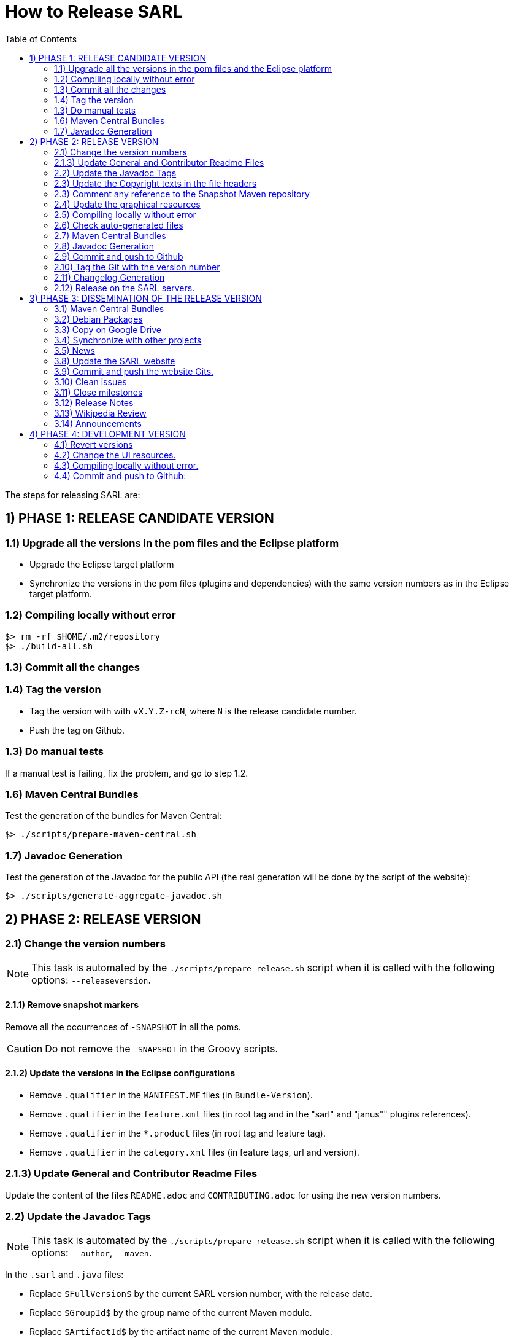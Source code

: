 = How to Release SARL
:toc: right
:toc-placement!:
:hide-uri-scheme:

toc::[]

The steps for releasing SARL are:

== 1) PHASE 1: RELEASE CANDIDATE VERSION

=== 1.1) Upgrade all the versions in the pom files and the Eclipse platform

** Upgrade the Eclipse target platform
** Synchronize the versions in the pom files (plugins and dependencies) with the same version numbers as in the Eclipse target platform.

=== 1.2) Compiling locally without error

     $> rm -rf $HOME/.m2/repository
     $> ./build-all.sh

=== 1.3) Commit all the changes

=== 1.4) Tag the version

* Tag the version with with `vX.Y.Z-rcN`, where `N` is the release candidate number.
* Push the tag on Github.

=== 1.3) Do manual tests

If a manual test is failing, fix the problem, and go to step 1.2.

=== 1.6) Maven Central Bundles

Test the generation of the  bundles for Maven Central:

     $> ./scripts/prepare-maven-central.sh

=== 1.7) Javadoc Generation

Test the generation of the Javadoc for the public API (the real generation will be done by the script of the website):

     $> ./scripts/generate-aggregate-javadoc.sh

== 2) PHASE 2: RELEASE VERSION

=== 2.1) Change the version numbers

NOTE: This task is automated by the `./scripts/prepare-release.sh` script when it is called with the following options: `--releaseversion`.

==== 2.1.1) Remove snapshot markers

Remove all the occurrences of `-SNAPSHOT` in all the poms.

CAUTION: Do not remove the `-SNAPSHOT` in the Groovy scripts.

==== 2.1.2) Update the versions in the Eclipse configurations

* Remove `.qualifier` in the `MANIFEST.MF` files (in `Bundle-Version`).
* Remove `.qualifier` in the `feature.xml` files (in root tag and in the "sarl" and "janus"" plugins references).
* Remove `.qualifier` in the `*.product` files (in root tag and feature tag).
* Remove `.qualifier` in the `category.xml` files (in feature tags, url and version).

=== 2.1.3) Update General and Contributor Readme Files

Update the content of the files `README.adoc` and `CONTRIBUTING.adoc` for using the new version numbers.

=== 2.2) Update the Javadoc Tags

NOTE: This task is automated by the `./scripts/prepare-release.sh` script when it is called with the following options: `--author`, `--maven`.

In the `.sarl` and `.java` files:

* Replace `$FullVersion$` by the current SARL version number, with the release date.
* Replace `$GroupId$` by the group name of the current Maven module.
* Replace `$ArtifactId$` by the artifact name of the current Maven module.
* Replace `$Author$` by the hyperlink of the contributor with the identifier `ID`.

=== 2.3) Update the Copyright texts in the file headers

NOTE: This task is automated by the `./scripts/prepare-release.sh` script when it is called with the following option: `--copyrights`.

In the `.sarl` and `.java` files:

* Replace `Copyright (C) <DATES> SARL.io, the Original Authors and Main Authors` by the current SARL text.
* Replace `Copyright (C) <DATES> the original authors or authors` by the current SARL text.

=== 2.3) Comment any reference to the Snapshot Maven repository

Into the root `pom.xml` files, comment any reference to a snapshot maven repository.

=== 2.4) Update the graphical resources

* **Splash screens**
** Update the picture into the eclipse plugins:
*** A file `splash.bmp` for the main SARL IDE application with `R8G8B8` configuration (no `A9`)
	to be copied into the module `io.sarl.eclipse.ideapp`
*** A file `splash.bmp` for the main SARL DSL application with `R8G8B8` configuration (no `A9`)
	to be copied into the module `io.sarl.eclipse.devapp`
*** Find the name of the author of the background image, and update the following files to mention this author:
**** file: `io.sarl.eclipse*/OSGI-INF/l10n/bundle.properties`, field: `about.general.text`
* **Picture for the "about" dialog box**
** Update the picture into the eclipse plugins:
*** The file `eclipse-about-banner.png` for both the main SARL IDE and DSL applications with standard PNG configuration		

=== 2.5) Compiling locally without error

     $> rm -rf $HOME/.m2/repository
     $> ./build-all.sh

=== 2.6) Check auto-generated files

Check if the `about.mappings` files and the `SARLVersion.java` file are containing the correct version numbers.

=== 2.7) Maven Central Bundles

Prepare the bundles for Maven Central:

     $> ./scripts/prepare-maven-central.sh

Copy the bundles inside a safe folder for the Phase 3.

=== 2.8) Javadoc Generation

Generate the Javadoc for the public API (the real generation will be done by the Rake script of the website):

     $> ./scripts/generate-aggregate-javadoc.sh

=== 2.9) Commit and push to Github

     $> git commit
     $> git push --all

=== 2.10) Tag the Git with the version number

     $> git tag "vX.Y.Z"
     $> git push --tags

=== 2.11) Changelog Generation

Generate the changelog that contains the list of all the changes in the released version:

     $> ./scripts/prepare-release.sh --changes

=== 2.12) Release on the SARL servers.

For uploading the release files onto the SARL server, you could use the provided script:

     $> ./scripts/release.sh

This script needs to have environment variables for defining the SARL server addresses, and the access login.

     export MAVENSARLIO_URL=dav:https://XXX
     export UPDATESSARLIO_URL=dav:https://YYY
     export MAVENSARLIO_USER=ZZZ

These variables may be defined in the user configuration file `$HOME/.sarlrc`, that is automatically loaded by the release script.

== 3) PHASE 3: DISSEMINATION OF THE RELEASE VERSION

=== 3.1) Maven Central Bundles

Updload the Maven Bundle on Maven Central with http://oss.sonatype.org

=== 3.2) Debian Packages

Create and upload the debian packages.

=== 3.3) Copy on Google Drive

Copy the product, md5 and sha1 files within the Google Drive of SARL.

=== 3.4) Synchronize with other projects

Synchronize the link:https://github.com/sarl/awesome-sarl[Awesome SARL project] with the "Community" page of the website.

=== 3.5) News

Add a "News" in the SARL website.

=== 3.8) Update the SARL website

==== 3.8.1) Change properties

Edit the file `_config.yml` with the correct properties.

==== 3.8.2) Build the website

     $> cd path/to/sarl-site
     $> rake build_full
     $> rake transfer

=== 3.9) Commit and push the website Gits.

=== 3.10) Clean issues

Move all the remaining issues on Github to the following version.

=== 3.11) Close milestones

Close the released milestone on Github.

=== 3.12) Release Notes

Add release notes on Github (from the Changes page on the website), attached to the release tag.

=== 3.13) Wikipedia Review

Review the text on Wikipedia: https://en.wikipedia.org/wiki/SARL_language

=== 3.14) Announcements

Announce the new version of SARL on:

* SARL's Google groups https://groups.google.com/forum/#!forum/sarl
* SARL's Facebook page https://www.facebook.com/sarllanguage/
* SARL Gitter https://gitter.im/sarl/Lobby
* Linked-in https://www.linkedin.com/
* ResearchGate https://www.researchgate.net
* CIAD laboratory Intranet 
* Research mailing lists (bull-ia@gdria.fr, bull-i3@irit.fr, sma@loria.fr, sage-announce@mailman.sage.org, tccc-announce@COMSOC.ORG, ecoop-info@ecoop.org, agents@cs.umbc.edu, pvs@csl.sri.com, mycolleagues@mailman.ufsc.br, icec@listserver.tue.nl, irma-list@irma-international.org, distributed-computing-announce@datasys.cs.iit.edu, stcos-announce@ieee.net, ahsntc-mailing-list@list.trlab.ca, computational.science@lists.iccsa.org, ant-conf@acadia.ca, latincolleagues@mailman.ufsc.br , authors@mailman.ufsc.br , appsem@lists.tcs.ifi.lmu.de, chi-Jobs@acm.org, cl-isabelle-users@lists.cam.ac.uk, clean-list@science.ru.nl, concurrency@listserver.tue.nl, cscw-all@jiscmail.ac.uk, easst-members@lists.le.ac.uk, events@fmeurope.org, gratra@lists.uni-paderborn.de, haskell@haskell.org, announce@aosd.net, multiagent@yahoogroups.com, petrinet@informatik.uni-hamburg.de, prog-lang@cs.uiuc.edu, seworld@sigsoft.org, types-announce@lists.seas.upenn.edu, zforum@comlab.ox.ac.uk, aixia@aixia.it, event-request@in.tu-clausthal.de)

== 4) PHASE 4: DEVELOPMENT VERSION

=== 4.1) Revert versions

NOTE: This task is automated by the `./scripts/prepare-release.sh` script when it is called with the following options: `--develversion` when it is invoked from the "master/snapshot" branch of SARL.

Revert step 2.1; and change the following:

* Version ranges in the `Required-Bundles` of `MANIFEST.MF`.
* Versions in the requirements of `feature.xml` (in root tag and in the "sarl" and "janus"" plugins references).
* Versions in the `*.product` (in root tag and feature tag).
* Versions in the `category.xml` (in feature tags, url and version).
* Uncomment the Snapshot Maven repository.

=== 4.2) Change the UI resources.

* **Splash screens**
*** A file `splash.bmp` for the main SARL IDE application with `R8G8B8` configuration (no `A9`)
	to be copied into the module `io.sarl.eclipse`
*** A file `splash.bmp` for the main SARL DSL application with `R8G8B8` configuration (no `A9`)
	to be copied into the module `io.sarl.eclipse-dsl4sarl`
*** Copy the slash screens into the associated modules
*** Find the name of the author of the background image, and update the following files to mention this author:
**** file: `io.sarl.eclipse*/OSGI-INF/l10n/bundle.properties`, field: `about.general.text`
* **Picture for the "about" dialog box**
*** The file `eclipse-about-banner.png` for both the main SARL IDE and DSL applications with standard PNG configuration
*** If the author of the background is different than for the splash screen, add the author's name into the properties as explained above

=== 4.3) Compiling locally without error.

     $> rm -rf $HOME/.m2/repository
     $> ./build-all.sh

=== 4.4) Commit and push to Github:

     $> git commit
     $> git push --all

